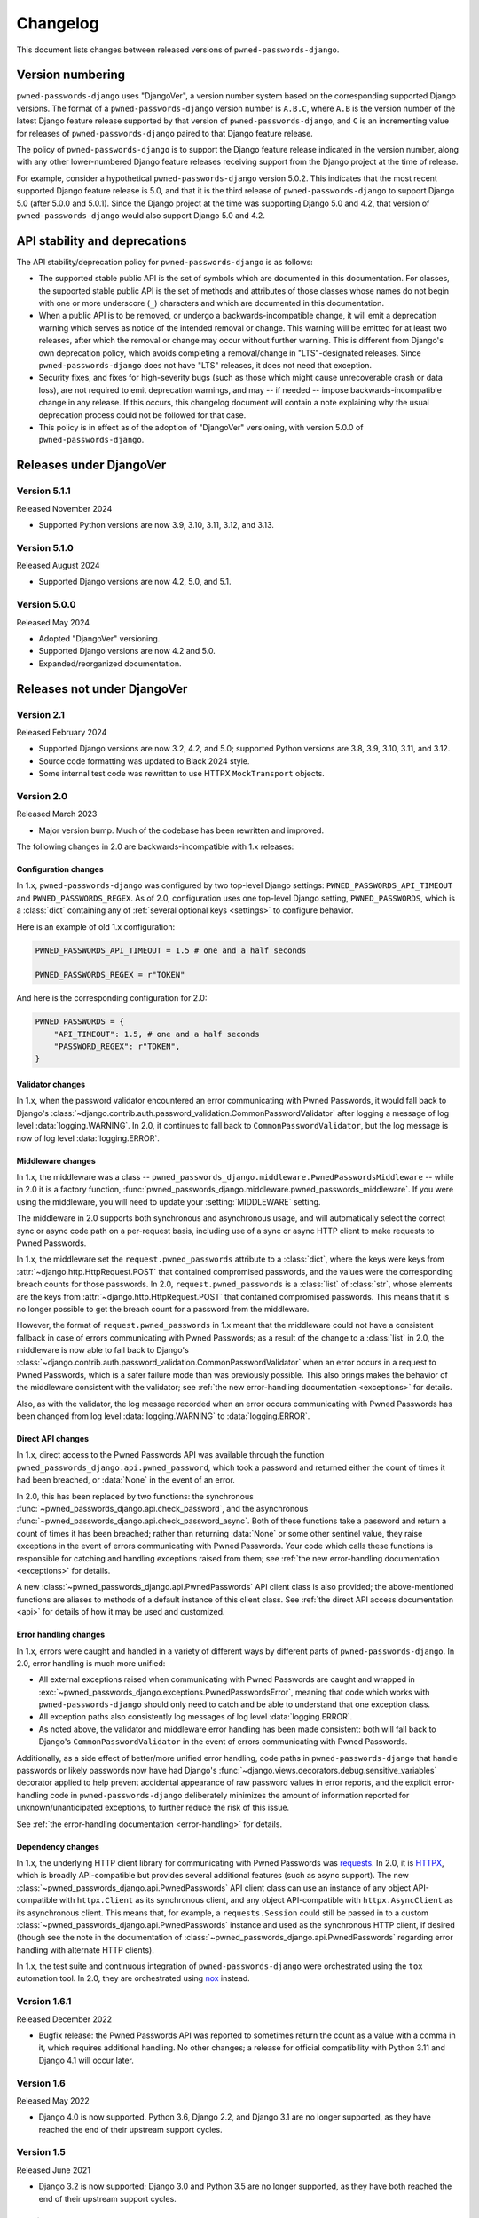 .. _changelog:


Changelog
=========

This document lists changes between released versions of
``pwned-passwords-django``.

Version numbering
-----------------

``pwned-passwords-django`` uses "DjangoVer", a version number system based on
the corresponding supported Django versions. The format of a
``pwned-passwords-django`` version number is ``A.B.C``, where ``A.B`` is the
version number of the latest Django feature release supported by that version
of ``pwned-passwords-django``, and ``C`` is an incrementing value for releases
of ``pwned-passwords-django`` paired to that Django feature release.

The policy of ``pwned-passwords-django`` is to support the Django feature
release indicated in the version number, along with any other lower-numbered
Django feature releases receiving support from the Django project at the time
of release.

For example, consider a hypothetical ``pwned-passwords-django`` version
5.0.2. This indicates that the most recent supported Django feature release is
5.0, and that it is the third release of ``pwned-passwords-django`` to support
Django 5.0 (after 5.0.0 and 5.0.1). Since the Django project at the time was
supporting Django 5.0 and 4.2, that version of ``pwned-passwords-django`` would
also support Django 5.0 and 4.2.


API stability and deprecations
------------------------------

The API stability/deprecation policy for ``pwned-passwords-django`` is as follows:

* The supported stable public API is the set of symbols which are documented in
  this documentation. For classes, the supported stable public API is the set
  of methods and attributes of those classes whose names do not begin with one
  or more underscore (``_``) characters and which are documented in this
  documentation.

* When a public API is to be removed, or undergo a backwards-incompatible
  change, it will emit a deprecation warning which serves as notice of the
  intended removal or change. This warning will be emitted for at least two
  releases, after which the removal or change may occur without further
  warning. This is different from Django's own deprecation policy, which avoids
  completing a removal/change in "LTS"-designated releases. Since
  ``pwned-passwords-django`` does not have "LTS" releases, it does not need
  that exception.

* Security fixes, and fixes for high-severity bugs (such as those which might
  cause unrecoverable crash or data loss), are not required to emit deprecation
  warnings, and may -- if needed -- impose backwards-incompatible change in any
  release. If this occurs, this changelog document will contain a note
  explaining why the usual deprecation process could not be followed for that
  case.

* This policy is in effect as of the adoption of "DjangoVer" versioning, with
  version 5.0.0 of ``pwned-passwords-django``.


Releases under DjangoVer
------------------------

Version 5.1.1
~~~~~~~~~~~~~

Released November 2024

* Supported Python versions are now 3.9, 3.10, 3.11, 3.12, and 3.13.


Version 5.1.0
~~~~~~~~~~~~~

Released August 2024

* Supported Django versions are now 4.2, 5.0, and 5.1.


Version 5.0.0
~~~~~~~~~~~~~

Released May 2024

* Adopted "DjangoVer" versioning.

* Supported Django versions are now 4.2 and 5.0.

* Expanded/reorganized documentation.


Releases not under DjangoVer
----------------------------

Version 2.1
~~~~~~~~~~~

Released February 2024

* Supported Django versions are now 3.2, 4.2, and 5.0; supported Python
  versions are 3.8, 3.9, 3.10, 3.11, and 3.12.

* Source code formatting was updated to Black 2024 style.

* Some internal test code was rewritten to use HTTPX ``MockTransport`` objects.


Version 2.0
~~~~~~~~~~~

Released March 2023

* Major version bump. Much of the codebase has been rewritten and improved.

The following changes in 2.0 are backwards-incompatible with 1.x releases:

Configuration changes
+++++++++++++++++++++

In 1.x, ``pwned-passwords-django`` was configured by two top-level Django
settings: ``PWNED_PASSWORDS_API_TIMEOUT`` and ``PWNED_PASSWORDS_REGEX``. As of
2.0, configuration uses one top-level Django setting, ``PWNED_PASSWORDS``,
which is a :class:`dict` containing any of :ref:`several optional keys
<settings>` to configure behavior.

Here is an example of old 1.x configuration:

.. code-block:: python

   PWNED_PASSWORDS_API_TIMEOUT = 1.5 # one and a half seconds

   PWNED_PASSWORDS_REGEX = r"TOKEN"

And here is the corresponding configuration for 2.0:

.. code-block:: python

   PWNED_PASSWORDS = {
       "API_TIMEOUT": 1.5, # one and a half seconds
       "PASSWORD_REGEX": r"TOKEN",
   }


Validator changes
+++++++++++++++++

In 1.x, when the password validator encountered an error communicating with
Pwned Passwords, it would fall back to Django's
:class:`~django.contrib.auth.password_validation.CommonPasswordValidator` after
logging a message of log level :data:`logging.WARNING`. In 2.0, it continues to
fall back to ``CommonPasswordValidator``, but the log message is now of log
level :data:`logging.ERROR`.


Middleware changes
++++++++++++++++++

In 1.x, the middleware was a class --
``pwned_passwords_django.middleware.PwnedPasswordsMiddleware`` -- while in 2.0
it is a factory function,
:func:`pwned_passwords_django.middleware.pwned_passwords_middleware`. If you
were using the middleware, you will need to update your :setting:`MIDDLEWARE`
setting.

The middleware in 2.0 supports both synchronous and asynchronous usage, and
will automatically select the correct sync or async code path on a per-request
basis, including use of a sync or async HTTP client to make requests to Pwned
Passwords.

In 1.x, the middleware set the ``request.pwned_passwords`` attribute to a
:class:`dict`, where the keys were keys from
:attr:`~django.http.HttpRequest.POST` that contained compromised passwords, and
the values were the corresponding breach counts for those passwords. In 2.0,
``request.pwned_passwords`` is a :class:`list` of :class:`str`, whose elements
are the keys from :attr:`~django.http.HttpRequest.POST` that contained
compromised passwords. This means that it is no longer possible to get the
breach count for a password from the middleware.

However, the format of ``request.pwned_passwords`` in 1.x meant that the
middleware could not have a consistent fallback in case of errors communicating
with Pwned Passwords; as a result of the change to a :class:`list` in 2.0, the
middleware is now able to fall back to Django's
:class:`~django.contrib.auth.password_validation.CommonPasswordValidator` when
an error occurs in a request to Pwned Passwords, which is a safer failure mode
than was previously possible. This also brings makes the behavior of the
middleware consistent with the validator; see :ref:`the new error-handling
documentation <exceptions>` for details.

Also, as with the validator, the log message recorded when an error occurs
communicating with Pwned Passwords has been changed from log level
:data:`logging.WARNING` to :data:`logging.ERROR`.


Direct API changes
++++++++++++++++++

In 1.x, direct access to the Pwned Passwords API was available through the
function ``pwned_passwords_django.api.pwned_password``, which took a password
and returned either the count of times it had been breached, or :data:`None` in
the event of an error.

In 2.0, this has been replaced by two functions: the synchronous
:func:`~pwned_passwords_django.api.check_password`, and the asynchronous
:func:`~pwned_passwords_django.api.check_password_async`. Both of these
functions take a password and return a count of times it has been breached;
rather than returning :data:`None` or some other sentinel value, they raise
exceptions in the event of errors communicating with Pwned Passwords. Your code
which calls these functions is responsible for catching and handling exceptions
raised from them; see :ref:`the new error-handling documentation <exceptions>`
for details.

A new :class:`~pwned_passwords_django.api.PwnedPasswords` API client class is
also provided; the above-mentioned functions are aliases to methods of a
default instance of this client class. See :ref:`the direct API access
documentation <api>` for details of how it may be used and customized.


Error handling changes
++++++++++++++++++++++

In 1.x, errors were caught and handled in a variety of different ways by
different parts of ``pwned-passwords-django``. In 2.0, error handling is much
more unified:

* All external exceptions raised when communicating with Pwned Passwords are
  caught and wrapped in
  :exc:`~pwned_passwords_django.exceptions.PwnedPasswordsError`, meaning that
  code which works with ``pwned-passwords-django`` should only need to catch
  and be able to understand that one exception class.

* All exception paths also consistently log messages of log level
  :data:`logging.ERROR`.

* As noted above, the validator and middleware error handling has been made
  consistent: both will fall back to Django's ``CommonPasswordValidator`` in
  the event of errors communicating with Pwned Passwords.

Additionally, as a side effect of better/more unified error handling, code
paths in ``pwned-passwords-django`` that handle passwords or likely passwords
now have had Django's
:func:`~django.views.decorators.debug.sensitive_variables` decorator applied to
help prevent accidental appearance of raw password values in error reports, and
the explicit error-handling code in ``pwned-passwords-django`` deliberately
minimizes the amount of information reported for unknown/unanticipated
exceptions, to further reduce the risk of this issue.

See :ref:`the error-handling documentation <error-handling>` for details.


Dependency changes
++++++++++++++++++

In 1.x, the underlying HTTP client library for communicating with Pwned
Passwords was `requests <https://requests.readthedocs.io/en/latest/>`_. In 2.0,
it is `HTTPX <https://www.python-httpx.org>`_, which is broadly API-compatible
but provides several additional features (such as async support). The new
:class:`~pwned_passwords_django.api.PwnedPasswords` API client class can use an
instance of any object API-compatible with ``httpx.Client`` as its synchronous
client, and any object API-compatible with ``httpx.AsyncClient`` as its
asynchronous client. This means that, for example, a ``requests.Session`` could
still be passed in to a custom
:class:`~pwned_passwords_django.api.PwnedPasswords` instance and used as the
synchronous HTTP client, if desired (though see the note in the documentation
of :class:`~pwned_passwords_django.api.PwnedPasswords` regarding error handling
with alternate HTTP clients).

In 1.x, the test suite and continuous integration of ``pwned-passwords-django``
were orchestrated using the ``tox`` automation tool. In 2.0, they are
orchestrated using `nox <https://nox.thea.codes/en/stable/>`_ instead.


Version 1.6.1
~~~~~~~~~~~~~

Released December 2022

* Bugfix release: the Pwned Passwords API was reported to sometimes return the
  count as a value with a comma in it, which requires additional handling. No
  other changes; a release for official compatibility with Python 3.11 and
  Django 4.1 will occur later.


Version 1.6
~~~~~~~~~~~

Released May 2022

* Django 4.0 is now supported. Python 3.6, Django 2.2, and Django 3.1 are no
  longer supported, as they have reached the end of their upstream support
  cycles.


Version 1.5
~~~~~~~~~~~

Released June 2021

* Django 3.2 is now supported; Django 3.0 and Python 3.5 are no longer
  supported, as they have both reached the end of their upstream support
  cycles.


Version 1.4
~~~~~~~~~~~

Released January 2020

* The :class:`~pwned_passwords_django.validators.PwnedPasswordsValidator` is
  now serializable. This is unlikely to be useful, however, as the validator is
  not intended to be attached to a model.

* The supported versions of Django are now 2.2 and 3.0. This means Python 2
  support is dropped; if you still need to use ``pwned-passwords-django`` on
  Python 2 with Django 1.11, stay with the 1.3 release series of
  ``pwned-passwords-django``.


Version 1.3.2
~~~~~~~~~~~~~

Released May 2019

* Released to add explicit markers of Django 2.2 compatibility.


Version 1.3.1
~~~~~~~~~~~~~

Released September 2018

* Released to include documentation updates which were inadvertently left out
  of the 1.3 package.


Version 1.3
~~~~~~~~~~~

Released September 2018

* Released to add explicit markers of Python 3.7 and Django 2.1 compatibility.


Version 1.2.1
~~~~~~~~~~~~~

Released June 2018

* Released to correct the date of the 1.2 release listed in this changelog
  document.


Version 1.2
~~~~~~~~~~~

Released June 2018

* Password-validator error messages are now :ref:`customizable
  <validator-messages>`.

* The request-timeout value for contacting the Pwned Passwords API defaults to
  one second, and is customizable via the setting
  :data:`~django.conf.settings.PWNED_PASSWORDS_API_TIMEOUT`.

* When a request to the Pwned Passwords API times out, or encounters an error,
  it logs the problem with a message of level :data:`logging.WARNING`. The
  :class:`~pwned_passwords_django.validators.PwnedPasswordsValidator` will fall
  back to
  :class:`~django.contrib.auth.password_validation.CommonPasswordValidator`,
  which has a smaller list of common passwords. The
  :class:`~pwned_passwords_django.middleware.PwnedPasswordsMiddleware` does not
  have a fallback behavior; :func:`~pwned_passwords_django.api.pwned_password`
  will return :data:`None` to indicate the error case.

* :func:`~pwned_passwords_django.api.pwned_password` will now raise
  :exc:`TypeError` if its argument is not a Unicode string (the type
  :class:`unicode` on Python 2, :class:`str` on Python 3). This is debatably
  backwards-incompatible; :func:`~pwned_passwords_django.api.pwned_password`
  encodes its argument to UTF-8 bytes, which will raise :exc:`AttributeError`
  if attempted on a :class:`bytes` object in Python 3. As a result, all
  supported environments other than Python 2.7/Django 1.11 would already raise
  :exc:`AttributeError` (due to :class:`bytes` objects lacking the
  :meth:`~str.encode` method) in both 1.0 and 1.1. Enforcing the
  :exc:`TypeError` on all supported environments ensures users of
  ``pwned-passwords-django`` do not write code that accidentally works in one
  and only one environment, and supplies a more accurate and comprehensible
  exception than the :exc:`AttributeError` which would have been raised in
  previous versions.

* The default error and help messages of
  :class:`~pwned_passwords_django.validators.PwnedPasswordsValidator` now match
  the messages of Django's
  :class:`~django.contrib.auth.password_validation.CommonPasswordValidator`. Since
  :class:`~pwned_passwords_django.validators.PwnedPasswordsValidator` falls
  back to
  :class:`~django.contrib.auth.password_validation.CommonPasswordValidator`
  when the Pwned Passwords API is unresponsive, this provides consistency of
  messages, and also ensures the messages are translated (Django provides
  translations for its built-in messages).


Version 1.1
~~~~~~~~~~~

Released March 2018

* Fixed case sensitivity issue. The Pwned Passwords API always uses uppercase
  hexadecimal digits for password hashes; ``pwned-passwords-django`` was using
  lowercase. Fixed by switching ``pwned-passwords-django`` to use uppercase.


Version 1.0
~~~~~~~~~~~

Released March 2018

* Initial public release.

